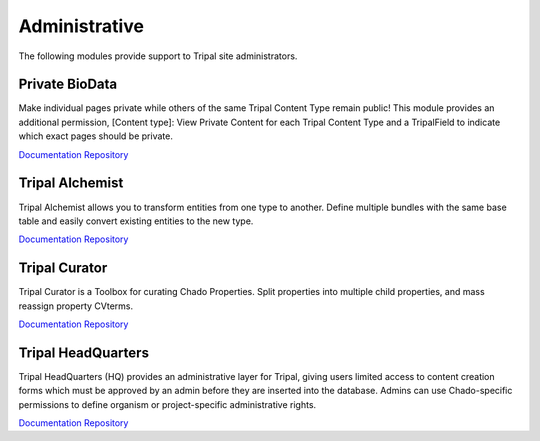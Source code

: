 Administrative
==============

The following modules provide support to Tripal site administrators.

Private BioData
-----------------

.. image:: https://tripal.readthedocs.io/en/7.x-3.x/_images/Tripal-Gold.png
  :target: https://tripal.readthedocs.io/en/7.x-3.x/extensions/module_rating.html#Gold
  :alt: Tripal Rating: Gold
  
Make individual pages private while others of the same Tripal Content Type remain public! This module provides an additional permission, [Content type]: View Private Content for each Tripal Content Type and a TripalField to indicate which exact pages should be private.

`Documentation <https://github.com/tripal/private_biodata/blob/master/README.md>`__
`Repository <https://github.com/tripal/private_biodata>`__

Tripal Alchemist
-----------------

Tripal Alchemist allows you to transform entities from one type to another.  Define multiple bundles with the same base table and easily convert existing entities to the new type.

`Documentation <https://github.com/statonlab/tripal_alchemist/blob/master/README.md>`__
`Repository <https://github.com/statonlab/tripal_alchemist>`__


Tripal Curator
-------------------------

Tripal Curator is a Toolbox for curating Chado Properties.  Split properties into multiple child properties, and mass reassign property CVterms.

`Documentation <https://github.com/statonlab/tripal_curator/blob/master/README.md>`__
`Repository <https://github.com/statonlab/tripal_curator>`__

Tripal HeadQuarters
-------------------

.. image:: https://tripal.readthedocs.io/en/7.x-3.x/_images/Tripal-Gold.png
  :target: https://tripal.readthedocs.io/en/7.x-3.x/extensions/module_rating.html#Gold
  :alt: Tripal Rating: Gold

Tripal HeadQuarters (HQ) provides an administrative layer for Tripal, giving users limited access to content creation forms which must be approved by an admin before they are inserted into the database. Admins can use Chado-specific permissions to define organism or project-specific administrative rights.

`Documentation <https://tripal-hq.readthedocs.io/en/latest/index.html>`__
`Repository <https://github.com/statonlab/tripal_hq>`__
